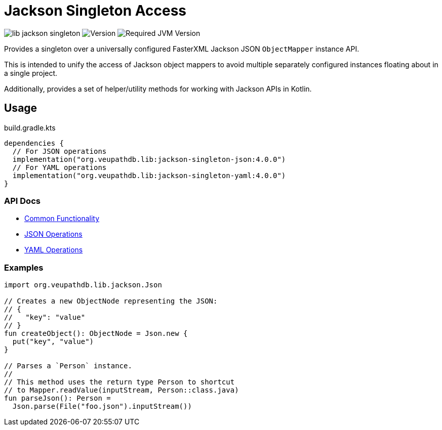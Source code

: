 = Jackson Singleton Access
:source-highlighter: highlightjs
// Actual lib version
:version-actual: 4.0.0
// Lib feature version, used for doc links.
:version-feature: 4.0.0

image:https://img.shields.io/github/license/veupathdb/lib-jackson-singleton[]
image:https://img.shields.io/badge/version-{version-actual}-blue[Version]
image:https://img.shields.io/badge/jvm-21-rebeccapurple[Required JVM Version]

Provides a singleton over a universally configured FasterXML Jackson JSON
`ObjectMapper` instance API.

This is intended to unify the access of Jackson object mappers to avoid multiple
separately configured instances floating about in a single project.

Additionally, provides a set of helper/utility methods for working with Jackson
APIs in Kotlin.

== Usage

.build.gradle.kts
[source, kotlin, subs="attributes"]
----
dependencies {
  // For JSON operations
  implementation("org.veupathdb.lib:jackson-singleton-json:{version-actual}")
  // For YAML operations
  implementation("org.veupathdb.lib:jackson-singleton-yaml:{version-actual}")
}
----

=== API Docs

* https://veupathdb.github.io/lib-jackson-singleton/jackson-singleton-common/v{version-feature}[Common Functionality]
* https://veupathdb.github.io/lib-jackson-singleton/jackson-singleton-json/v{version-feature}[JSON Operations]
* https://veupathdb.github.io/lib-jackson-singleton/jackson-singleton-yaml/v{version-feature}[YAML Operations]


=== Examples

[source, kotlin]
----
import org.veupathdb.lib.jackson.Json

// Creates a new ObjectNode representing the JSON:
// {
//   "key": "value"
// }
fun createObject(): ObjectNode = Json.new {
  put("key", "value")
}

// Parses a `Person` instance.
//
// This method uses the return type Person to shortcut
// to Mapper.readValue(inputStream, Person::class.java)
fun parseJson(): Person =
  Json.parse(File("foo.json").inputStream())
----
